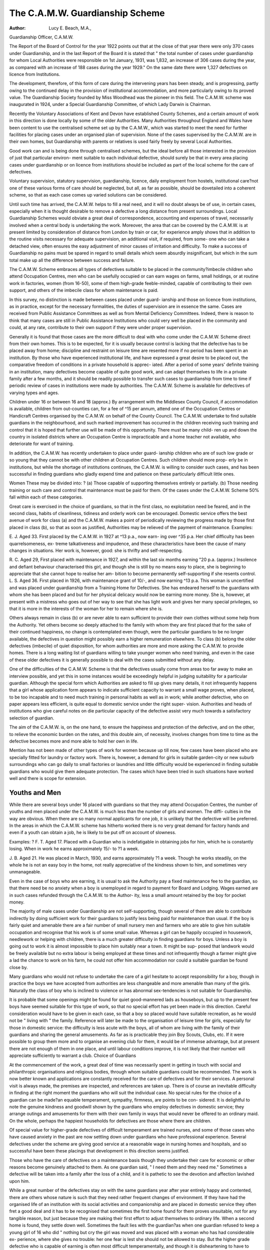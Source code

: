 The C.A.M.W. Guardianship Scheme
==================================

:Author: Lucy E. Beach, M.A.,
Guardianship Officer, C.A.M.W.

The Report of the Board of Control for the year 1922 points out that at
the close of that year there were only 370 cases under Guardianship, and in the
last Report of the Board it is stated that " the total number of cases under
guardianship for whom Local Authorities were responsible on 1st January,
1931, was 1,832, an increase of 306 cases during the year, as compared with
an increase of 188 cases during the year 1929." On the same date there were
1,327 defectives on licence from Institutions.

The development, therefore, of this form of care during the intervening
years has been steady, and is progressing, partly owing to the continued delay
in the provision of institutional accommodation, and more particularly owing
to its proved value. The Guardianship Society founded by Miss Woodhead
was the pioneer in this field. The C.A.M.W. scheme was inaugurated in 1924,
under a Special Guardianship Committee, of which Lady Darwin is Chairman.

Recently the Voluntary Associations of Kent and Devon have established
County Schemes, and a certain amount of work in this direction is done locally
by some of the older Authorities. Many Authorities throughout England and
Wales have been content to use the centralised scheme set up by the C.A.M.W.,
which was started to meet the need for further facilities for placing cases under
an organised plan of supervision. None of the cases supervised by the C.A.M.W.
are in their own homes, but Guardianship with parents or relatives is used
fairly freely by several Local Authorities.

Good work can and is being done through centralised schemes, but the
ideal before all those interested in the provision of just that particular environ-
ment suitable to each individual defective, should surely be that in every area
placing cases under guardianship or on licence from institutions should be
included as part of the local scheme for the care of defectives.

Voluntary supervision, statutory supervision, guardianship, licence, daily
employment from hostels, institutional care?not one of these various forms
of care should be neglected, but all, as far as possible, should be dovetailed
into a coherent scheme, so that as each case comes up varied solutions can be
considered.

Until such time has arrived, the C.A.M.W. helps to fill a real need, and
it will no doubt always be of use, in certain cases, especially when it is thought
desirable to remove a defective a long distance from present surroundings.
Local Guardianship Schemes would obviate a great deal of correspondence,
accounting and expenses of travel, necessarily involved when a central body
is undertaking the work. Moreover, the area that can be covered by the
C.A.M.W. is at present limited by consideration of distance from London by
train or car, for experience amply shows that in addition to the routine visits
necessary for adequate supervision, an additional visit, if required, from some-
one who can take a detached view, often ensures the easy adjustment of minor
causes of irritation and difficulty. To make a success of Guardianship no pains
must be spared in regard to small details which seem absurdly insignificant,
but which in the sum total make up all the difference between success and
failure.

The C.A.M.W. Scheme embraces all types of defectives suitable to be
placed in the community?imbecile children who attend Occupation Centres,
men who can be usefully occupied or can earn wages on farms, small holdings,
or at routine work in factories, women (from 16-50), some of them high-grade
feeble-minded, capable of contributing to their own support, and others of
the imbecile class for whom maintenance is paid.

In this survey, no distinction is made between cases placed under guard-
ianship and those on licence from institutions, as in practice, except for the
necessary formalities, the duties of supervision are in essence the same.
Cases are received from Public Assistance Committees as well as from
Mental Deficiency Committees. Indeed, there is reason to think that many
cases are still in Public Assistance Institutions who could very well be placed
in the community and could, at any rate, contribute to their own support if
they were under proper supervision.

Generally it is found that those cases are the more difficult to deal with
who come under the C.A.M.W. Scheme direct from their own homes. This
is to be expected, for it is usually because control is lacking that the defective
has to be placed away from home; discipline and restraint on leisure time are
resented more if no period has been spent in an institution. By those who have
experienced institutional life, and have expressed a great desire to be placed
out, the comparative freedom of conditions in a private household is apprec-
iated. After a period of some years' definite training in an institution, many
defectives become capable of quite good work, and can adapt themselves to
life in a private family after a few months, and it should be readily possible
to transfer such cases to guardianship from time to time if periodic review of
cases in institutions were made by authorities. The C.A.M.W. Scheme is
available for defectives of varying types and ages.

Children under 16 or between 16 and 18 (approx.)
By arrangement with the Middlesex County Council, if accommodation
is available, children from out-counties can, for a fee of ^15 per annum, attend
one of the Occupation Centres or Handicraft Centres organised by the
C.A.M.W. on behalf of the County Council. The C.A.M.W. undertake to find
suitable guardians in the neighbourhood, and such marked improvement has
occurred in the children receiving such training and control that it is hoped
that further use will be made of this opportunity. There must be many child-
ren up and down the country in isolated districts where an Occupation Centre
is impracticable and a home teacher not available, who deteriorate for want
of training.

In addition, the C.A.M.W. has recently undertaken to place under guard-
ianship children who are of such low grade or so young that they cannot be
with other children at Occupation Centres. Such children should more prop-
erly be in institutions, but while the shortage of institutions continues, the
C.A.M.W. is willing to consider such cases, and has been successful in finding
guardians who gladly expend time and patience on these particularly difficult
little ones.

Women
These may be divided into: ?
(a) Those capable of supporting themselves entirely or partially.
(b) Those needing training or such care and control that maintenance
must be paid for them.
Of the cases under the C.A.M.W. Scheme 50% fall within each of these
categories.

Great care is exercised in the choice of guardians, so that in the first class,
no exploitation need be feared, and in the second class, habits of cleanliness,
tidiness and orderly work can be encouraged.
Domestic service offers the best avenue of work for class (a) and the
C.A.M.W. makes a point of periodically reviewing the progress made by those
first placed in class (b), so that as soon as justified, Authorities may be relieved
of the payment of maintenance.
Examples:

E. J. Aged 33. First placed by the C.A.M.W. in 1927 at ^13 p.a., now earn-
ing over ^35 p.a. Her chief difficulty has been quarrelsomeness, ex-
treme talkativeness and impudence, and these characteristics have been
the cause of many changes in situations. Her work is, however, good:
she is thrifty and self-respecting.

R. C. Aged 29, First placed with maintenance in 1927, and within the last
six months earning "20 p.a. (approx.) Insolence and defiant behaviour
characterised this girl, and though she is still by no means easy to place,
she is beginning to appreciate that she cannot hope to realise her am-
bition to become permanently self-supporting if she resents control.
L. S. Aged 36. First placed in 1926, with maintenance grant of 10/-, and
now earning ^13 p.a. This woman is uncertified and was placed under
guardianship from a Training Home for Defectives. She has endeared
herself to the guardians with whom she has been placed and but for her
physical delicacy would now be earning more money. She is, however,
at present with a mistress who goes out of her way to see that she has
light work and gives her many special privileges, so that it is more in
the interests of the woman for her to remain where she is.

Others always remain in class (b) or are never able to earn sufficient to
provide their own clothes without some help from the Authority. Yet others
become so deeply attached to the family with whom they are first placed that
for the sake of their continued happiness, no change is contemplated even
though, were the particular guardians to be no longer available, the defectives
in question might possibly earn a higher remuneration elsewhere.
To class (b) belong the older defectives (imbecile) of quiet disposition, for
whom authorities are more and more asking the C.A.M.W. to provide homes.
There is a long waiting list of guardians willing to take younger women who
need training, and even in the case of these older defectives it is generally
possible to deal with the cases submitted without any delay.

One of the difficulties of the C.A.M.W. Scheme is that the defectives
usually come from areas too far away to make an interview possible, and yet
this in some instances would be exceedingly helpful in judging suitability for
a particular guardian. Although the special form which Authorities are asked
to fill up gives many details, it not infrequently happens that a girl whose
application form appears to indicate sufficient capacity to warrant a small
wage proves, when placed, to be too incapable and to need much training in
personal habits as well as in work; while another defective, who on paper
appears less efficient, is quite equal to domestic service under the right super-
vision. Authorities and heads of institutions who give careful notes on die
particular capacity of the defective assist very much towards a satisfactory
selection of guardian.

The aim of the C.A.M.W. is, on the one hand, to ensure the happiness
and protection of the defective, and on the other, to relieve the economic
burden on the rates, and this double aim, of necessity, involves changes from
time to time as the defective becomes more and more able to hold her own
in life.

Mention has not been made of other types of work for women because
up till now, few cases have been placed who are specially fitted for laundry or
factory work. There is, however, a demand for girls in suitable garden-city
or new suburb surroundings who can go daily to small factories or laundries
and little difficulty would be experienced in finding suitable guardians who
would give them adequate protection. The cases which have been tried in
such situations have worked well and there is scope for extension.

Youths and Men
----------------

While there are several boys under 16 placed with guardians so that they
may attend Occupation Centres, the number of youths and men placed under
the C.A.M.W. is much less than the number of girls and women. The diffi-
culties in the way are obvious. When there are so many normal applicants
for one job, it is unlikely that the defective will be preferred. In the areas in
which the C.A.M.W. scheme has hitherto worked there is no very great
demand for factory hands and even if a youth can obtain a job, he is likely to
be put off on account of slowness.

Examples: ?
F. T. Aged 17. Placed with a Guardian who is indefatigable in obtaining
jobs for him, which he is constantly losing. When in work he earns
approximately 15/- to ?1 a week.

J. B. Aged 21. He was placed in March, 1930, and earns approximately ?1
a week. Though he works steadily, on the whole he is not an easy boy
in the home, not really appreciative of the kindness shown to him, and
sometimes very unmanageable.

Even in the case of boys who are earning, it is usual to ask the Authority
pay a fixed maintenance fee to the guardian, so that there need be no anxiety
when a boy is unemployed in regard to payment for Board and Lodging.
Wages earned are in such cases refunded through the C.A.M.W. to the Author-
ity, less a small amount retained by the boy for pocket money.

The majority of male cases under Guardianship are not self-supporting,
though several of them are able to contribute indirectly by doing sufficient
work for their guardians to justify less being paid for maintenance than usual.
If the boy is fairly quiet and amenable there are a fair number of small nursery
men and farmers who are able to give him suitable occupation and recognise
that his work is of some small value. Whereas a girl can be happily occupied
in housework, needlework or helping with children, there is a much greater
difficulty in finding guardians for boys. Unless a boy is going out to work
it is almost impossible to place him suitably near a town. It might be sup-
posed that landwork would be freely available but no extra labour is being
employed at these times and not infrequently though a farmer might give a
lad the chance to work on his farm, he could not offer him accommodation
nor could a suitable guardian be found close by.

Many guardians who would not refuse to undertake the care of a girl
hesitate to accept responsibility for a boy, though in practice the boys we have
accepted from authorities are less changeable and more amenable than many
of the girls. Naturally the class of boy who is inclined to violence or has
abnormal sex-tendencies is not suitable for Guardianship.

It is probable that some openings might be found for quiet good-mannered
lads as houseboys, but up to the present few boys have seemed suitable for this
type of work, so that no special effort has yet been made in this direction.
Careful consideration would have to be given in each case, so that a boy so
placed would have suitable recreation, as he would not be " living with " the
family. Reference will later be made to the organisation of leisure time for
girls, especially for those in domestic service: the difficulty is less acute with
the boys, all of whom are living with the family of their guardians and sharing
the general amusements. As far as is practicable they join Boy Scouts, Clubs,
etc. If it were possible to group them more and to organise an evening club
for them, it would be of immense advantage, but at present there are not
enough of them in one place, and until labour conditions improve, it is not
likely that their number will appreciate sufficiently to warrant a club.
Choice of Guardians

At the commencement of the work, a great deal of time was necessarily
spent in getting in touch with social and philanthropic organisations and
religious bodies, through whom suitable guardians could be recommended.
The work is now better known and applications are constantly received for
the care of defectives and for their services. A personal visit is always made,
the premises are inspected, and references are taken up. There is of course an
inevitable difficulty in finding at the right moment the guardians who will
suit the individual case. No special rules for the choice of a guardian can
be made?an equable temperament, sympathy, firmness, are points to be con-
sidered. It is delightful to note the genuine kindness and goodwill shown by
the guardians who employ defectives in domestic service; they arrange outings
and amusements for them with their own family in ways that would never be
offered to an ordinary maid. On the whole, perhaps the happiest households
for defectives are those where there are children.

Of special value for higher-grade defectives of difficult temperament are
trained nurses, and some of those cases who have caused anxiety in the past
are now settling down under guardians who have professional experience.
Several defectives under the scheme are giving good service at a reasonable
wage in nursing homes and hospitals, and so successful have been these placings
that development in this direction seems justified.

Those who have the care of defectives on a maintenance basis though
they undertake their care for economic or other reasons become genuinely
attached to them. As one guardian said, " I need them and they need me."
Sometimes a defective will be taken into a family after the loss of a child, and
it is pathetic to see the devotion and affection lavished upon him.

While a great number of the defectives stay on with the same guardians
year after year entirely happy and contented, there are others whose nature is
such that they need rather frequent changes of environment. If they have had
the organised life of an institution with its social activities and companionship
and are placed in domestic service they often fret a good deal and it has to
be recognised that sometimes the first home found for them proves unsuitable,
not for any tangible reason, but just because they are making their first effort
to adjust themselves to ordinary life. When a second home is found, they
settle down well. Sometimes the fault lies with the guardian?as when one
guardian refused to keep a young girl of 16 who did " nothing but cry the
girl was moved and was placed with a woman who has had considerable ex-
perience, where she gives no trouble: her one fear is lest she should not be
allowed to stay. But the higher grade defective who is capable of earning is
often most difficult temperamentally, and though it is disheartening to have
to make fresh arrangements frequently, it should be recognised that this is
really in many cases an essential part of guardianship work. It should not
be thought that the guardians have been ill-chosen or that the defective has
proved herself unfit for life outside an institution.

Uncertified Cases
------------------

Among the higher grade groups are several who have never been certified
and are probably uncertifiable. It is hoped that Public Assistance Committees
who are usually responsible for these cases will continue to avail themselves
?f the C.A.M.W. scheme. Gratifying results have followed in very many
of the uncertified cases entrusted to the Association. An uncertified lad who
works at a Nursery, began at 2/6 a week and is now getting 15/-. A girl of
25, after having been in a small household on a small maintenance basis for
a few months, was transferred to the care of a lady who has two or three maids.
Every encouragement is given to the girl to improve herself and to become
more self-reliant and she is responding splendidly. She is already earning
more than ?21 a year. A disappointing case is B. R., who has failed under
guardianship as she has failed under every other form of care during childhood.
She is affectionate and can be very attractive and pleasant, but she becomes
defiant and entirely uncontrollable if she is not the centre of interest. She
was first placed with a lady who had been a nurse and wanted some assistance
in a small household, but she could not keep her after a few months: she ran
away from the next guardian, was afterward tried with another lady who was
prepared to give her a great deal of help and attention, but again had to be
hurriedly removed. A final attempt to help her by placing her with a nurse
with special mental training has failed : it has to be recognised that her mental
condition is serious and her Authority has been asked to withdraw her.

A marked improvement has been shown by A. J., who was exceedingly
hysterical and could scarcely speak coherently because of the nervous stress of
attempting to express herself. When she wrought herself up into a state of
intense excitement, she would lose control and smash anything that lay to her
hand. Though she is still unstable she has so improved that she can now speak
without stammering. Quiet, firm handling has helped her enormously, and
part of the success is due to her having been able to attend regularly every week
at the Leisure Club (referred to later) and to special Speech Training lessons
given by a specialist on the staff of the C.A.M.W.

It is often easier to find work for an uncertified case, even though certifica-
tion might be justified, as many people are afraid of the responsibility of a case
under the M.D. Acts.

Medical Care
-------------

Periodic visits by a medical man as required by the Regulations, are
usually supplemented by some medical or dental treatment during the year.
In some cases, if a special medical examination were given before the defective
were placed under guardianship, necessary treatment could be carried out
before removal, especially in regard to teeth and eyes. Such treatment is
disturbing in a new environment and often involves the Authority in greater
expense.

Clubs
-----

The organisation of the leisure time of defectives presents great difficulties.
They have so few resources within themselves and are apt to continue working
all day long, or to have nothing to do. If they have been in Institutions, the
girls can usually do needlework, etc., but many of them cannot read and if
they can, do not find any pleasure in reading for any length of time.

If a girl is living with a family she can of course share in its recreations,
but the defective in service is apt to be isolated. She may, and often does, join
a branch of the Girls' Friendly Society, or the Rangers, or the Women's In-
stitutes, but even so she finds it difficult to hold her own with normal girls and
she sometimes gives up attending. To meet this difficulty the " Girls' Leisure
Club " was started by the C.A.M.W. in Hitchin, and some 35 girls placed out
in the neighbourhood meet weekly in the premises of the Y.W.C.A. The
average attendance is high, and the guardians gladly co-operate. A local
committee of management has been formed, and at the end of its first year the
Club can congratulate itself on having steadily increased its membership and
having met its expenses out of the small weekly payment (id. for membership
and id. or 2d. for tea) paid by the girls, and some voluntary contributions.
Eurythmics, dancing, games, singing, sewing, are the chief activities of the
Club, and at Christmas time a very successful entertainment was given by the
members.

Those who have known the girls when they first came to the Club have
remarked on their general improvement?the opportunity for activities in
company with others, and organised play makes them more self-confident and
widens their interests. There is a Girls' Committee and this has been found
helpful in increasing a sense of responsibility. The Guardians generally ap-
preciate the Club (even though sometimes it is inconvenient to arrange for
attendance), for in so many cases, a defective may be quite happy at work, but
cannot be trusted to find her own amusement.

A similar experiment has been tried successfully in a suburb of London.
One of the Guardians invites all those defectives placed in the area to meet
weekly at her house. At present the group is only small, but club rules have
been drawn up and a Captain appointed by the girls.

Home Teaching
-------------

This year an attempt is to be made to give some regular teaching in rug-
making or other activity to certain of the defectives who are of the imbecile
class and who are thought likely to respond to some training but are not near
either of the Clubs. A member of the C.A.M.W. staff will visit regularly
and the guardians will be asked to supervise the work between the visits.

Holiday Camps
-------------
Last year some 37 girls spent a fortnight at Seaford in a Y.W.C.A. Hostel
in charge of three of the C.A.M.W. staff. The holiday had to be held in June,
which is not a convenient time for holidays in many households, but the
guardians went out of their way to make the arrangements possible. The
cost to the Authorities was approximately ^3 per head. The fortnight thus
spent with the girls, which revealed many sides of their character previously

unknown to the C.A.M.W. staff, has helped very much in the understanding
of their special difficulties. Throughout the fortnight there were organised
activities which afforded scope for unexpected capacities. Such an opportunity
for closer study has proved of great value and this year a certain number of
defectives are again going into camp?this time at Littlehampton, where the
C.A.M.W. have rented a hostel.

Other holidays are arranged for individually and occasionally a Y.W.C.A.
hostel will accept a certain amount of responsibility while a girl is on holiday.
It would, however, be very useful if there were some permanent holiday home
where the girls could be sent as required for holiday or convalescence. Similarly,
a real need would be filled if there were a home available where a girl could
be tested as to general capacity in house-work before being placed under
guardianship.

From the foregoing account it will be seen that Guardianship can and
does involve many subsidiary activities and cannot be gauged simply by the
number on the books at any one time. There are, moreover, constant changes
in the cases dealt with due to withdrawals on account of unsuitability, dis-
charges from the Act and occasional escapes. It cannot too often be repeated
that the keynote of success is keeping in close personal touch with the guardians
and with the cases, so that there is a real sense of friendliness.

Apart from maintenance charges (usually 15/- per week for girls and ?1
per week for boys), the Authorities pay ^5 (girls) and jCj (boys) per annum
for clothes and meet the necessary medical expenses for medical attendance. The
C.A.M.W. fee for supervision is 25/- a quarter. It is not claimed that in all
cases the cost is less than in Institutions, but if suitable cases can be placed under
Guardianship, institutional accommodation can be freed for more urgent cases.
And there is the expectation that a large number of the cases will contribute to
their own support.
